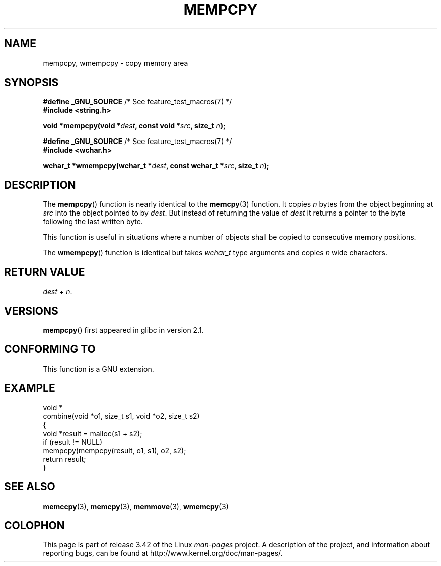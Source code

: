 .\" Copyright 2002 Walter Harms (walter.harms@informatik.uni-oldenburg.de)
.\" Distributed under GPL
.\" Heavily based on glibc infopages, copyright Free Software Foundation
.\"
.\" aeb, 2003, polished a little
.TH MEMPCPY 3 2008-08-12 "GNU" "Linux Programmer's Manual"
.SH NAME
mempcpy, wmempcpy  \- copy memory area
.SH SYNOPSIS
.nf
.BR "#define _GNU_SOURCE" "         /* See feature_test_macros(7) */"
.br
.B #include <string.h>
.sp
.BI "void *mempcpy(void *" dest ", const void *" src ", size_t " n );
.sp
.BR "#define _GNU_SOURCE" "         /* See feature_test_macros(7) */"
.br
.B #include <wchar.h>
.sp
.BI "wchar_t *wmempcpy(wchar_t *" dest ", const wchar_t *" src ", size_t " n );
.fi
.SH DESCRIPTION
The
.BR mempcpy ()
function is nearly identical to the
.BR memcpy (3)
function.
It copies
.I n
bytes from the object beginning at
.I src
into the object pointed to by
.IR dest .
But instead of returning the value of
.I dest
it returns a pointer to the byte following the last written byte.
.PP
This function is useful in situations where a number of objects
shall be copied to consecutive memory positions.
.PP
The
.BR wmempcpy ()
function is identical but takes
.I wchar_t
type arguments and copies
.I n
wide characters.
.SH "RETURN VALUE"
\fIdest\fP + \fIn\fP.
.SH VERSIONS
.BR mempcpy ()
first appeared in glibc in version 2.1.
.SH "CONFORMING TO"
This function is a GNU extension.
.SH "EXAMPLE"
.nf
void *
combine(void *o1, size_t s1, void *o2, size_t s2)
{
    void *result = malloc(s1 + s2);
    if (result != NULL)
        mempcpy(mempcpy(result, o1, s1), o2, s2);
    return result;
}
.fi
.SH "SEE ALSO"
.BR memccpy (3),
.BR memcpy (3),
.BR memmove (3),
.BR wmemcpy (3)
.SH COLOPHON
This page is part of release 3.42 of the Linux
.I man-pages
project.
A description of the project,
and information about reporting bugs,
can be found at
http://www.kernel.org/doc/man-pages/.
